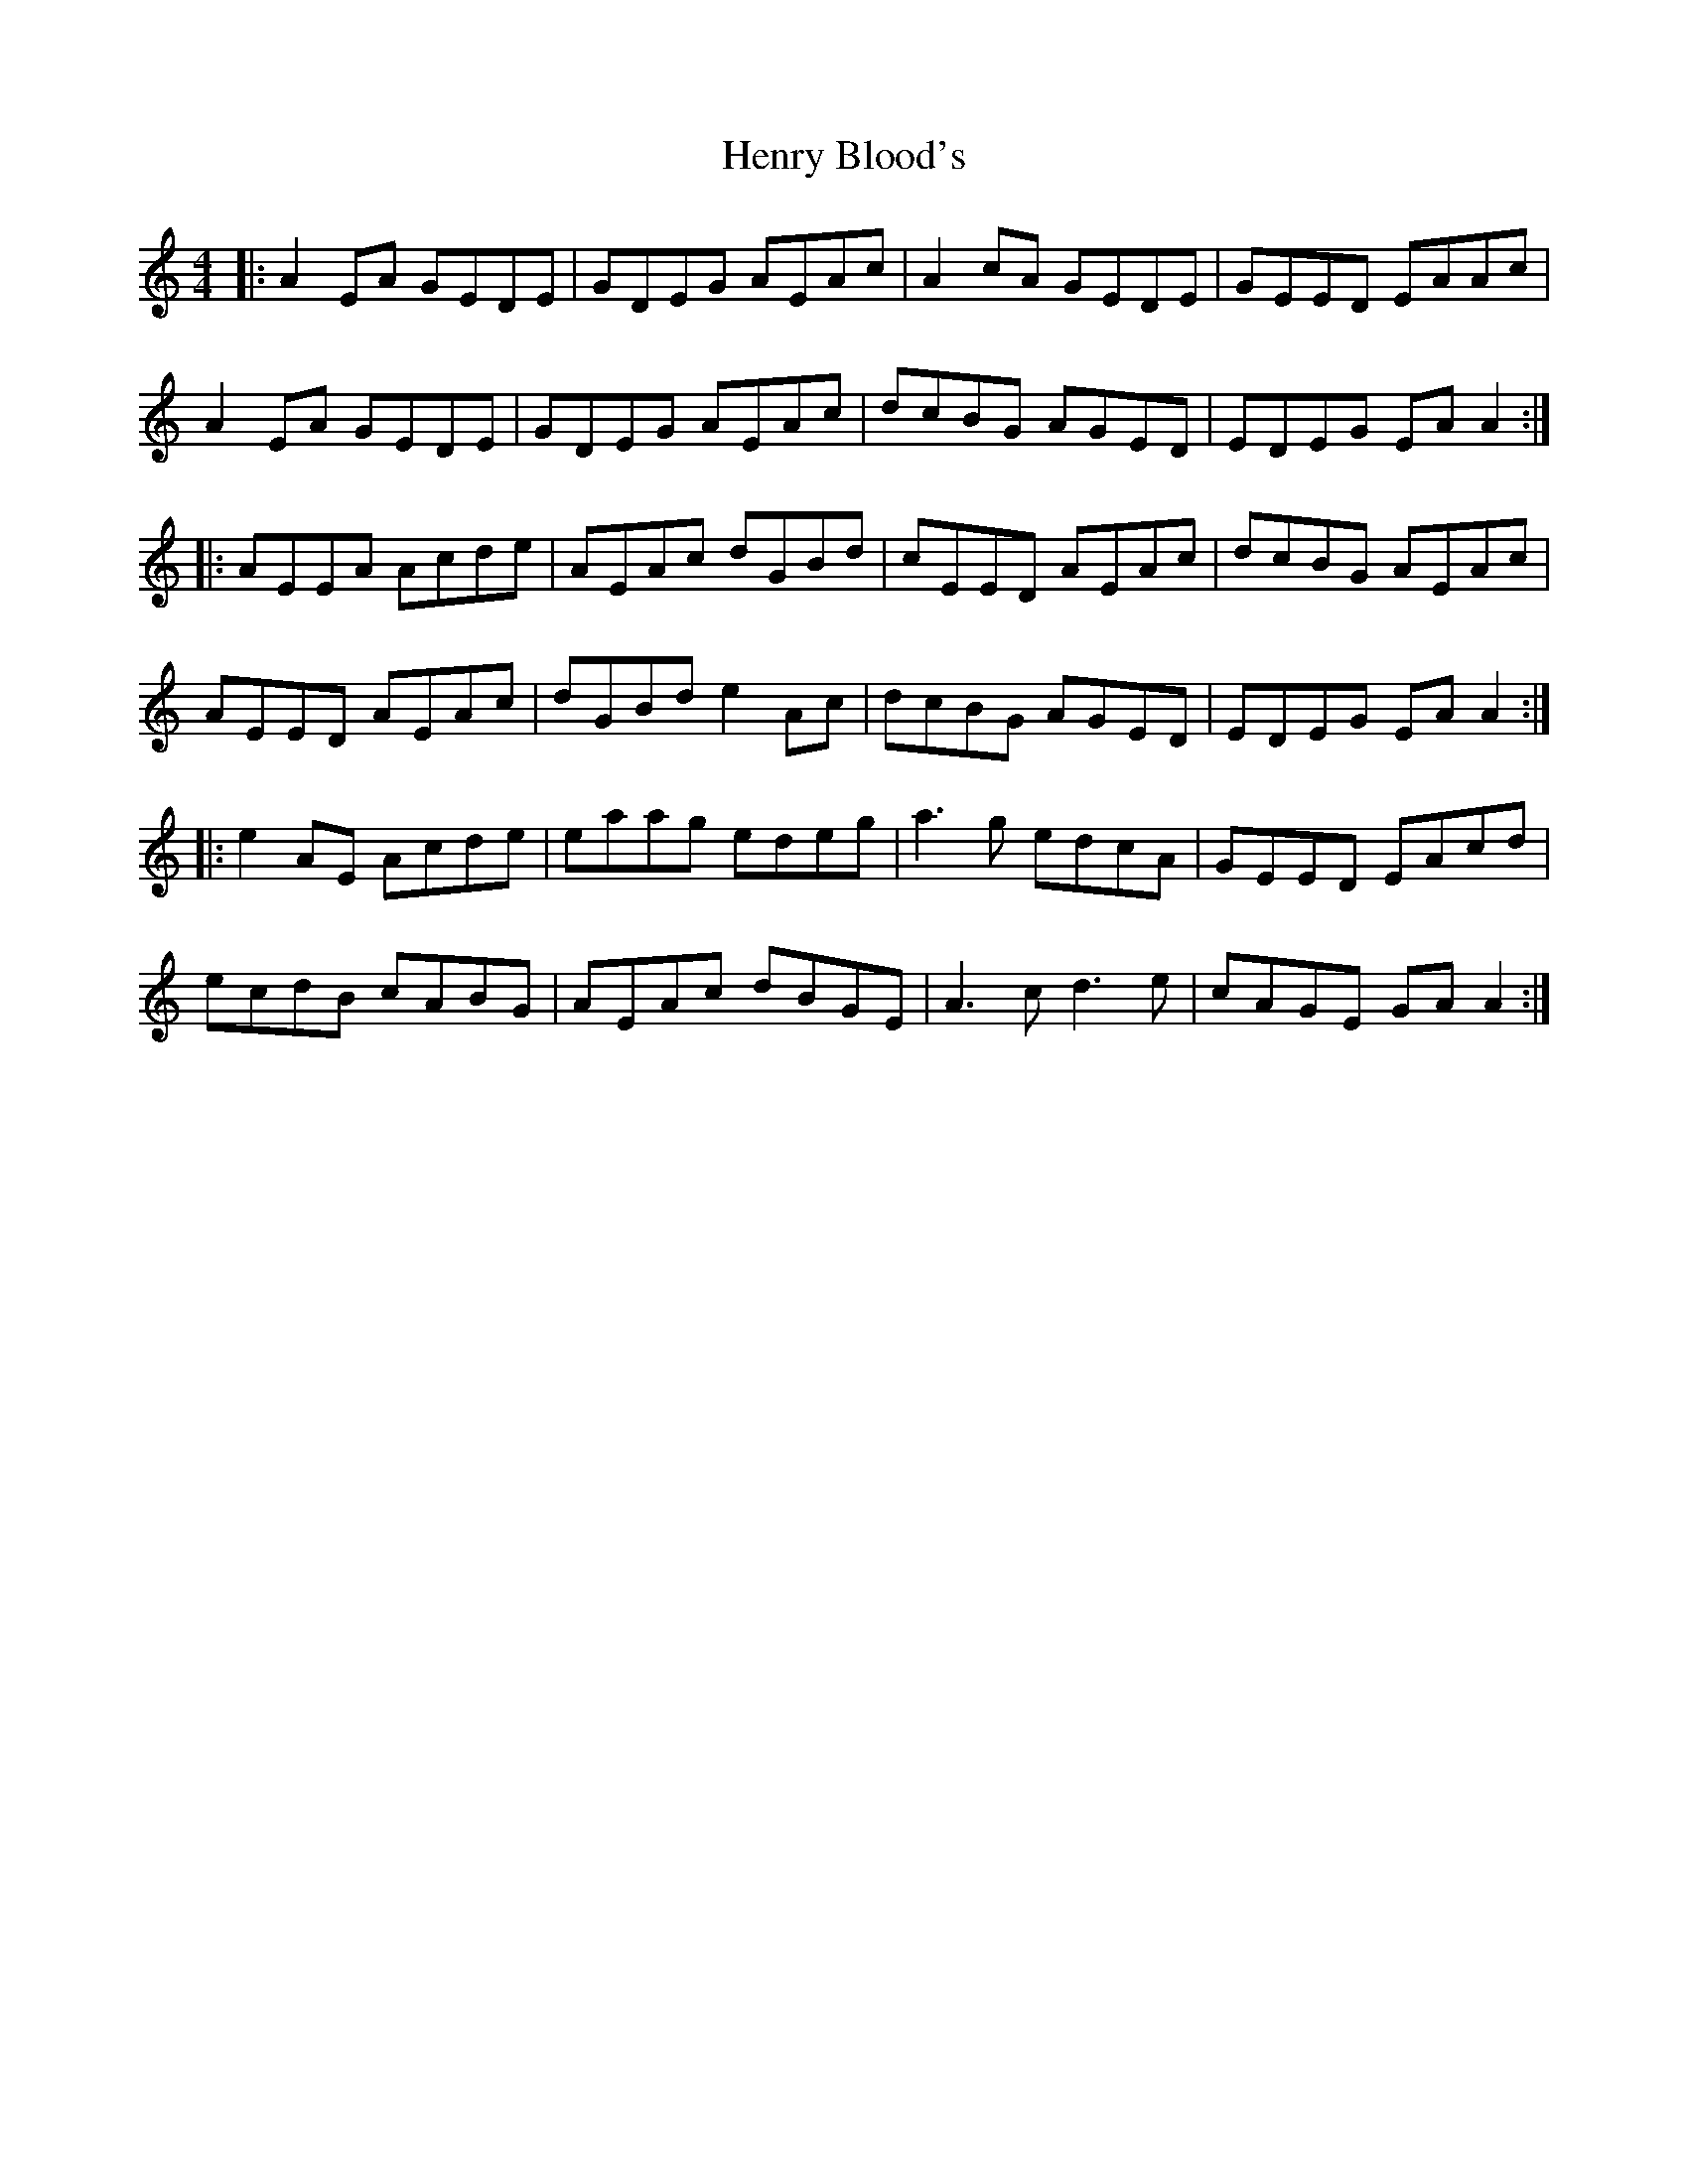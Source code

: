 X: 17189
T: Henry Blood's
R: reel
M: 4/4
K: Aminor
|:A2EA GEDE|GDEG AEAc|A2cA GEDE|GEED EAAc|
A2EA GEDE|GDEG AEAc|dcBG AGED|EDEG EAA2:|
|:AEEA Acde|AEAc dGBd|cEED AEAc|dcBG AEAc|
AEED AEAc|dGBd e2Ac|dcBG AGED|EDEG EAA2:|
|:e2 AE Acde|eaag edeg|a3g edcA|GEED EAcd|
ecdB cABG|AEAc dBGE|A3c d3e|cAGE GA A2:|

